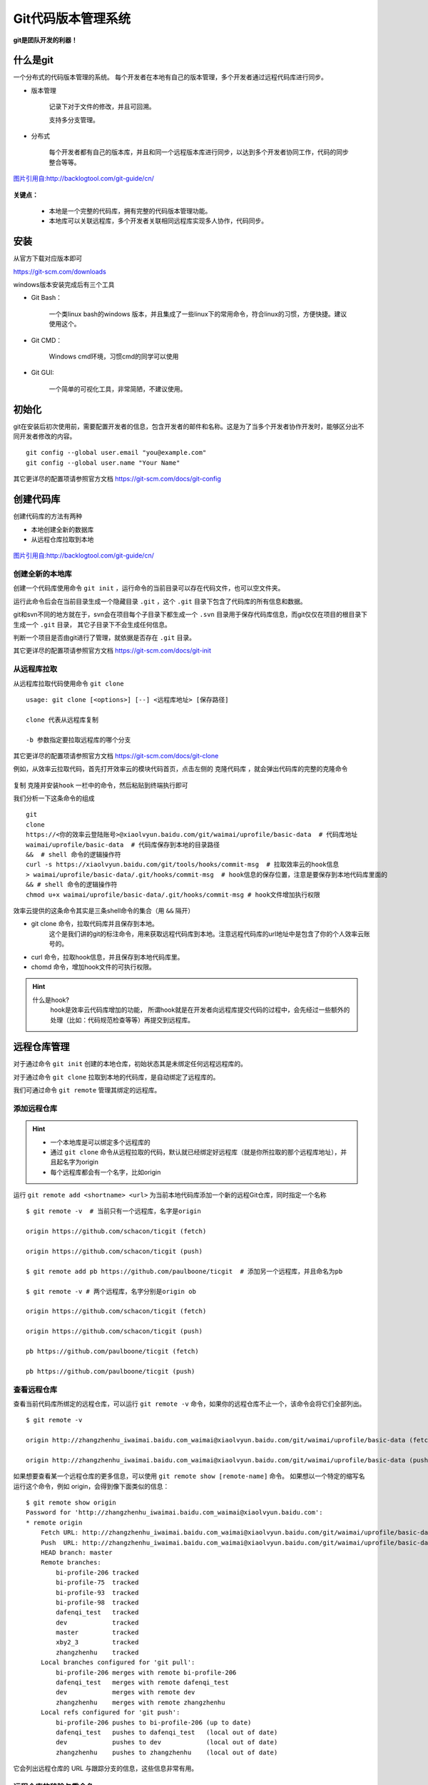 
Git代码版本管理系统
===================

**git是团队开发的利器！**

什么是git
---------

一个分布式的代码版本管理的系统。
每个开发者在本地有自己的版本管理，多个开发者通过远程代码库进行同步。



-  版本管理

    记录下对于文件的修改，并且可回溯。

    支持多分支管理。

-  分布式

    每个开发者都有自己的版本库，并且和同一个远程版本库进行同步，以达到多个开发者协同工作，代码的同步整合等等。

.. figure:: media/image002.png
    :align: center

    `图片引用自:http://backlogtool.com/git-guide/cn/ <http://backlogtool.com/git-guide/cn/>`__



**关键点：**

    * 本地是一个完整的代码库，拥有完整的代码版本管理功能。

    * 本地库可以关联远程库，多个开发者关联相同远程库实现多人协作，代码同步。

安装
----

从官方下载对应版本即可

`https://git-scm.com/downloads <https://git-scm.com/downloads>`__

windows版本安装完成后有三个工具

.. image:: media/image003.png
    :align: center


- Git Bash：

    一个类linux bash的windows
    版本，并且集成了一些linux下的常用命令，符合linux的习惯，方便快捷。建议使用这个。

.. image:: media/image004.png
    :align: center

- Git CMD：

    Windows cmd环境，习惯cmd的同学可以使用

.. image:: media/image005.png
    :align: center

- Git GUI:

    一个简单的可视化工具，非常简陋，不建议使用。

.. image:: media/image006.png
    :align: center


初始化
----------------


git在安装后初次使用前，需要配置开发者的信息，包含开发者的邮件和名称。这是为了当多个开发者协作开发时，能够区分出不同开发者修改的内容。
::
    git config --global user.email "you@example.com"
    git config --global user.name "Your Name"


.. image:: media/image007.png
    :align: center


其它更详尽的配置项请参照官方文档 `https://git-scm.com/docs/git-config <https://git-scm.com/docs/git-config>`__

创建代码库
----------

创建代码库的方法有两种

- 本地创建全新的数据库
- 从远程仓库拉取到本地


.. figure:: media/image008.png
    :align: center

    `图片引用自:http://backlogtool.com/git-guide/cn/ <http://backlogtool.com/git-guide/cn/>`__



创建全新的本地库
~~~~~~~~



创建一个代码库使用命令 ``git init`` ，运行命令的当前目录可以存在代码文件，也可以空文件夹。

运行此命令后会在当前目录生成一个隐藏目录 ``.git`` ，这个 ``.git`` 目录下包含了代码库的所有信息和数据。

git和svn不同的地方就在于，svn会在项目每个子目录下都生成一个 ``.svn`` 目录用于保存代码库信息，而git仅仅在项目的根目录下生成一个 ``.git`` 目录，
其它子目录下不会生成任何信息。

判断一个项目是否由git进行了管理，就依据是否存在 ``.git`` 目录。

.. image:: media/image009.png
    :align: center


其它更详尽的配置项请参照官方文档 `https://git-scm.com/docs/git-init <https://git-scm.com/docs/git-init>`__


从远程库拉取
~~~~~~

从远程库拉取代码使用命令 ``git clone``
::
    usage: git clone [<options>] [--] <远程库地址> [保存路径]

    clone 代表从远程库复制

    -b 参数指定要拉取远程库的哪个分支


.. image:: media/image010.png
    :align: center



其它更详尽的配置项请参照官方文档 `https://git-scm.com/docs/git-clone <https://git-scm.com/docs/git-clone>`__

例如，从效率云拉取代码，首先打开效率云的模块代码首页，点击左侧的 ``克隆代码库`` ，就会弹出代码库的完整的克隆命令

.. figure:: media/xiaoluyun_clone.png
    :align: center


复制 ``克隆并安装hook`` 一栏中的命令，然后粘贴到终端执行即可

我们分析一下这条命令的组成
::
    git
    clone
    https://<你的效率云登陆账号>@xiaolvyun.baidu.com/git/waimai/uprofile/basic-data  # 代码库地址
    waimai/uprofile/basic-data  # 代码库保存到本地的目录路径
    &&  # shell 命令的逻辑操作符
    curl -s https://xiaolvyun.baidu.com/git/tools/hooks/commit-msg  # 拉取效率云的hook信息
    > waimai/uprofile/basic-data/.git/hooks/commit-msg  # hook信息的保存位置，注意是要保存到本地代码库里面的
    && # shell 命令的逻辑操作符
    chmod u+x waimai/uprofile/basic-data/.git/hooks/commit-msg # hook文件增加执行权限


效率云提供的这条命令其实是三条shell命令的集合（用 ``&&`` 隔开）

- git clone 命令，拉取代码库并且保存到本地。
    这个是我们讲的git的标注命令，用来获取远程代码库到本地。注意远程代码库的url地址中是包含了你的个人效率云账号的。
- curl 命令，拉取hook信息，并且保存到本地代码库里。
- chomd 命令，增加hook文件的可执行权限。

.. hint::
    什么是hook?
        hook是效率云代码库增加的功能，
        所谓hook就是在开发者向远程库提交代码的过程中，会先经过一些额外的处理（比如：代码规范检查等等）再提交到远程库。

远程仓库管理
------


对于通过命令 ``git init`` 创建的本地仓库，初始状态其是未绑定任何远程远程库的。

对于通过命令 ``git clone`` 拉取到本地的代码库，是自动绑定了远程库的。

我们可通过命令 ``git remote`` 管理其绑定的远程库。

添加远程仓库
~~~~~~

.. hint::
    - 一个本地库是可以绑定多个远程库的
    - 通过 ``git clone`` 命令从远程拉取的代码，默认就已经绑定好远程库（就是你所拉取的那个远程库地址），并且起名字为origin
    - 每个远程库都会有一个名字，比如origin

运行 ``git remote add <shortname> <url>`` 为当前本地代码库添加一个新的远程Git仓库，同时指定一个名称
::
    $ git remote -v  # 当前只有一个远程库，名字是origin

    origin https://github.com/schacon/ticgit (fetch)

    origin https://github.com/schacon/ticgit (push)

    $ git remote add pb https://github.com/paulboone/ticgit  # 添加另一个远程库，并且命名为pb

    $ git remote -v # 两个远程库，名字分别是origin ob

    origin https://github.com/schacon/ticgit (fetch)

    origin https://github.com/schacon/ticgit (push)

    pb https://github.com/paulboone/ticgit (fetch)

    pb https://github.com/paulboone/ticgit (push)



查看远程仓库
~~~~~~

查看当前代码库所绑定的远程仓库，可以运行 ``git remote -v`` 命令，如果你的远程仓库不止一个，该命令会将它们全部列出。
::
    $ git remote -v

    origin http://zhangzhenhu_iwaimai.baidu.com_waimai@xiaolvyun.baidu.com/git/waimai/uprofile/basic-data (fetch)

    origin http://zhangzhenhu_iwaimai.baidu.com_waimai@xiaolvyun.baidu.com/git/waimai/uprofile/basic-data (push)



如果想要查看某一个远程仓库的更多信息，可以使用 ``git remote show [remote-name]`` 命令。 
如果想以一个特定的缩写名运行这个命令，例如 origin，会得到像下面类似的信息：
::
    $ git remote show origin
    Password for 'http://zhangzhenhu_iwaimai.baidu.com_waimai@xiaolvyun.baidu.com':
    * remote origin
        Fetch URL: http://zhangzhenhu_iwaimai.baidu.com_waimai@xiaolvyun.baidu.com/git/waimai/uprofile/basic-data
        Push  URL: http://zhangzhenhu_iwaimai.baidu.com_waimai@xiaolvyun.baidu.com/git/waimai/uprofile/basic-data
        HEAD branch: master
        Remote branches:
            bi-profile-206 tracked
            bi-profile-75  tracked
            bi-profile-93  tracked
            bi-profile-98  tracked
            dafenqi_test   tracked
            dev            tracked
            master         tracked
            xby2_3         tracked
            zhangzhenhu    tracked
        Local branches configured for 'git pull':
            bi-profile-206 merges with remote bi-profile-206
            dafenqi_test   merges with remote dafenqi_test
            dev            merges with remote dev
            zhangzhenhu    merges with remote zhangzhenhu
        Local refs configured for 'git push':
            bi-profile-206 pushes to bi-profile-206 (up to date)
            dafenqi_test   pushes to dafenqi_test   (local out of date)
            dev            pushes to dev            (local out of date)
            zhangzhenhu    pushes to zhangzhenhu    (local out of date)


它会列出远程仓库的 URL 与跟踪分支的信息，这些信息非常有用。



远程仓库的移除与重命名
~~~~~~~~~~~


如果想要重命名引用的名字可以运行  ``git remote rename``  去修改一个远程仓库的简写名。 
例如，想要将 name1 重命名为 name2
::
    $ git remote rename name1 name2

    $ git remote

    origin

    name2


.. important::

    值得注意的是这同样也会修改你对于远程分支引用的名字。
    那些过去引用 name1/master 的现在会引用name2/master。


如果因为一些原因想要移除一个远程仓库，可以使用 ``git remote rm``
::
    $ git remote rm name2

    $ git remote

    origin




提交修改到本地库
--------


工作区、暂存区和版本库
~~~~~~~~~~~

Git和其他版本控制系统如SVN的一个不同之处就是有暂存区的概念。

.. figure:: media/image011.jpg
    :align: center

    `图片引用自:聊雪峰网站 <http://www.liaoxuefeng.com/wiki/0013739516305929606dd18361248578c67b8067c8c017b000/0013745374151782eb658c5a5ca454eaa451661275886c6000>`__




- 工作区（Working Directory）



就是你在电脑里能看到的目录，当前项目文件夹就是工作区，代码文件的编辑修改都是在工作区。

.. image:: media/image012.png

.. hint::

    **工作区（Working Directory）**\ 面的所有文件都不外乎这两种状态：已跟踪或未跟踪。

    **已跟踪**\ 的文件是指本来就被纳入版本控制管理的文件，反之未纳入版本控制管理的文件就是 **未跟踪**\ 。


- 版本库（Repository）


工作区有一个隐藏目录.git，这个不算工作区，而是Git的版本库，这里面保存着版本库相关的所有信息。


- 暂存区（Stage）


暂存区是一个抽象概念，是位于工作区和版本库之间的一个区域，用于暂存尚未提交到版本库的修改。
工作区代码的所有新加、修改都要先提交到暂存区，然后再提交到版本库。


.. figure:: media/image013.png
    :align: center

    `图片来自网络`

把 **未跟踪文件** 或者 **已跟踪文件的修改** 往Git版本库（Repository）里添加的时候，是分两步执行的：

第一步是用 ``git add`` 把工作区（Working Directory）的文件( **未跟踪文件** 或者 **已跟踪文件的修改** )添加到暂存区（Stage）；

第二步是用 ``git commit`` 把暂存区（Stage）的所有内容提交到版本库（Repository）。


你可以简单理解为，需要提交的文件修改通通放到暂存区，然后，一次性提交暂存区的所有修改。

现在，暂存区的状态就变成这样了：

.. figure:: media/image014.jpg
    :align: center

    `图片引用自:聊雪峰网站 <http://www.liaoxuefeng.com/wiki/0013739516305929606dd18361248578c67b8067c8c017b000/0013745374151782eb658c5a5ca454eaa451661275886c6000>`__





可以多次使用 ``git add`` 命令文件的修改放到暂存区（Stage），然后执行 ``git commit`` 就可以一次性把暂存区的所有修改提交到分支。

.. important::
    暂存区是Git非常重要的概念，弄明白了暂存区，就弄明白了Git的很多操作到底干了什么。

提交修改
~~~~~~~~

执行 ``git status`` 命令查询当前的状态，红色字体显示出当前 **工作区** 尚未跟踪(Untracked files)的文件。

.. image:: media/image015.png
    :align: center


执行 ``git add`` 命令把 未跟踪的文件加到 **暂存区** （也是把未跟踪文件变成已跟踪）。
绿色字体显示出位于暂存区的文件。

.. image:: media/image016.png
    :align: center

执行 ``git commit`` 命令把 **暂存区** 文件提交到 **版本库**

.. image:: media/image017.png
    :align: center


到这里我们就把文件LICENSE提交到版本库了，并且文件变成已跟踪文件。
如果我们再次修改LICENSE文件，就需要重新执行 git add -> git commit 进行提交到版本库，仔细看下图的展示。


.. image:: media/image018.png
    :align: center

提交命令的说明
::
    git add <path>

        | 表示 add to index only files created or modified and not those
          deleted 
        | 我通常是通过git
          add <path>的形式把我们<path>添加到索引库中，<path>可以是文件也可以是目录。

        只要在 “Changes to be committed” 这行下面的，就说明是已暂存状态。

        git不仅能判断出<path>中，修改（不包括已删除）的文件，还能判断出新添的文件，并把它们的信息添加到索引库中。

    git add -u

        git add -u [<path>]:
        把<path>中所有tracked文件中被修改过或已删除文件的信息添加到暂存区。它不会处理untracked的文件。

        省略<path>表示.,即当前目录。

    git add -A

        | git
          add -A: [<path>]表示把<path>中所有tracked文件中被修改过或已删除文件和所有untracked的文件信息添加到索引库。
        | 省略<path>表示.,即当前目录。

    git commit  -m "提交的描述信息"

        如果我们这里不用-m参数的话，git将调到一个文本编译器（通常是vim）来让你输入提交的描述信息

        可能一天下来，你对工作树中的许多文档都进行了更新（文档添加、修改、删除），但是我忘记了它们的名字，此时若将所做的全部更新添加到索引中，比较轻省的做法就是：

    git commit -a -m "提交的描述信息"

        git
        commit 命令的-a 选项可只将所有被修改或者已删除的且已经被git管理的文档提交倒仓库中。如果只是修改或者删除了已被Git
        管理的文档，是没必要使用git add 命令的。

        git
        add .命令除了能够判断出当前目录（包括其子目录）所有被修改或者已删除的文档，还能判断用户所添加的新文档，并将其信息追加到索引中。

    git commit --amend 

        对于已经修改提交过的注释，如果需要修改，可以借助 git commit --amend
        来进行。

  

撤销修改
~~~~~~~~

你可以发现，Git会告诉你，git checkout -- file可以丢弃 **工作区** 的修改：
::
    $ git checkout -- readme.txt

命令git checkout --
readme.txt意思就是，把readme.txt文件在工作区的修改全部撤销，这里有两种情况：

一种是readme.txt自修改后还没有被放到暂存区，现在，撤销修改就回到和版本库一模一样的状态；

一种是readme.txt已经添加到暂存区后，又作了修改，现在，撤销修改就回到添加到暂存区后的状态。

.. important::
    这个命令是把当前 **工作区** 的一个文件恢复撤销到某个状态，
    如果 **暂存区** 有这个文件就用 **暂存区** 的状态覆盖 **工作区** 的文件，
    否则就用 **版本库** 里的状态覆盖 **工作区** 的文件

忽略某些文件
~~~~~~~~~~~~

一般我们总会有些文件无需纳入 Git
的管理，也不希望它们总出现在未跟踪文件列表。通常都是些自动生成的文件，比如日志文件，或者编译过程中创建的临时文件等。\ **我们可以在当前工程下创建一个名为
.gitignore 的文件**\ ，列出要忽略的文件模式，来看一个实际的例子。

.. image:: media/image019.png


提交本地更新到远程库
--------------------

要想把本地库的代码提交到远程库，就需要和远程库进行数据传输。
git本地库和远程库通信的协议有两种：

- ssh 协议

.. image:: media/image020.png

- http(s) 协议
.. image:: media/image024.png


通过远程库的url地址的协议头就能区分出来。
另外，一般情况下远程库都会启用身份验证，必须要通过验证才能提交上去，采用不同的通信协议，验证的方式也不同。


安全认证
~~~~~~~~

ssh协议

当使用ssh协议时，认证的方式采用rsa密钥的方式，免去每次输入账号密码的麻烦。

基本原理是，每个开发者机器生成一个唯一的密码对（两个密码：一个用来加密，一个用来解密。注意这里加密和解密的密码是不一样的哦！这叫非对称加密，有兴趣的可以了解），
私钥（用来加密）自己保留并且不能外泄，公钥（用来解密）提交给远程库管理系统。认证过程就是利用这个密码对实现，详细过程不表。

- 第1步：创建SSH的密码对
    在用户主目录下，看看有没有.ssh目录，如果有，再看看这个目录下有没有id\_rsa和id\_rsa.pub这两个文件。
    如果已经有了，可直接跳到下一步。如果没有，打开Shell（Windows下打开Git Bash），创建SSH Key：
    ::
        $ ssh-keygen -t rsa -C "youremail@example.com"

    你需要把邮件地址换成你自己的邮件地址，然后一路回车，使用默认值即可，由于这个Key也不是用于军事目的，所以也无需设置密码。

    如果一切顺利的话，可以在用户主目录里找到.ssh目录，里面有id\_rsa和id\_rsa.pub两个文件，这两个就是SSH
    Key的秘钥对，id\_rsa是私钥，不能泄露出去，id\_rsa.pub是公钥，可以放心地告诉任何人。

    .. image:: media/image021.png
        :align: center

- 第2步：配置远程库管理系统
    登陆GitHub，打开“Account settings”，“SSH Keys”页面：
    然后，点“Add SSH
    Key”，填上任意Title，在Key文本框里粘贴id\_rsa.pub文件的内容：

    .. image:: media/image022.png

    点“Add Key”，你就应该看到已经添加的Key：

    .. image:: media/image023.png

.. hint::
    为什么GitHub需要SSH Key呢？
    因为GitHub需要识别出你推送的提交确实是你推送的，而不是别人冒充的，而Git支持SSH协议，所以，GitHub只要知道了你的公钥，就可以确认只有你自己才能推送。

    当然，GitHub允许你添加多个Key。假定你有若干电脑，你一会儿在公司提交，一会儿在家里提交，只要把每台电脑的Key都添加到GitHub，就可以在每台电脑上往GitHub推送了。

    最后友情提示，在GitHub上免费托管的Git仓库，任何人都可以看到喔（但只有你自己才能改）。所以，不要把敏感信息放进去。

    如果你不想让别人看到Git库，有两个办法，一个是交点保护费，让GitHub把公开的仓库变成私有的，这样别人就看不见了（不可读更不可写）。另一个办法是自己动手，搭一个Git服务器，因为是你自己的Git服务器，所以别人也是看不见的。这个方法我们后面会讲到的，相当简单，公司内部开发必备。

    确保你拥有一个GitHub账号后，我们就即将开始远程仓库的学习。

http(s)协议

    公司的效率云目前仅支持http(s)的方式，不支持ssh，并且在开发机、测试机要把https改成http，window机器无需更改。
.. image:: media/xiaolvyun_url.png
    :align: center

http(s)的认证很简单，就是每次和远程库交互时要输入密码（url里已经包含了用户名）

.. image:: media/image026.png
    :align: center


提交到远程库
~~~~~~~~~~~~

提交到远程库使用命令 ``git push``

.. figure:: media/image027.png
    :align: center


    `图片引用自:http://backlogtool.com/git-guide/cn/ <http://backlogtool.com/git-guide/cn/>`__



如果尚未绑定远程库
::
    $ git push ssh://git@dev.lemote.com/rt4ls.git master

如果已经绑定了远程库
::
    $ git push origin master # origin代表已绑定远程库的名字 master代表提交到远程库的分支名字

上面的命令省略了本地分支名字，完整的命令形式是
::
  $ git push origin test:master   # 提交本地test分支 到远程库origin的master分支
  $ git push origin test:test    # 提交本地test分支 到远程库origin的test分支

.. hint::
    如果想删除远程的分支呢？类似于上面，如果左边的分支为空，那么将删除右边的远程的分支

    $ git push origin :test # 刚提交到远程的test将被删除，但是本地还会保存的



拉取远程更新到本地
---------


拉取更新
~~~~


``git pull`` 命令的作用是，取回远程主机某个分支的更新，再与本地的指定分支合并。

.. figure:: media/image028.png
    :align: center


    `图片引用自:http://backlogtool.com/git-guide/cn/ <http://backlogtool.com/git-guide/cn/>`__


它的完整格式稍稍有点复杂。
::
    $ git pull <远程库名字> <远程分支名>:<本地分支名>

比如，取回origin主机的next分支，与本地的master分支合并，需要写成下面这样。
::
    $ git pull origin next:master

如果远程分支是与当前分支合并，则冒号后面的部分可以省略。
::
    $ git pull origin next

更简单点，拉取当前分支对应的远程分支，并且更新到当前分支
::
    $ git pull


合并冲突
~~~~

当多个人协作开发时，如果两个人都修改了同一个文件，并且先后提交的到远程库时，先提交的人可以正常提交，后提交的人就会面临冲突。


.. figure:: media/image029.png
    :align: center


    `图片引用自:http://backlogtool.com/git-guide/cn/ <http://backlogtool.com/git-guide/cn/>`__



.. important::
    当产生冲突后，必须人工解决冲突后才能再次提交。


这种情况下，在读取别人push的变更并进行合并操作之前，你的push都将被拒绝。这是因为，如果不进行合并就试图覆盖已有的变更记录的话，其他人push的变更（图中的提交C）就会丢失

如果远程数据库和本地数据库的同一个地方都发生了修改的情况下，因为无法自动判断要选用哪一个修改，所以就会发生冲突。

这时候你需要先 ``git pull`` ，把远程的更新合并到本地，解决冲突的地方，然后再push。

.. figure:: media/image030.png
    :align: center


    `图片引用自:http://backlogtool.com/git-guide/cn/ <http://backlogtool.com/git-guide/cn/>`__


Git会在发生冲突的地方修改文件的内容，如下图。所以我们需要手动修正冲突。

.. figure:: media/image031.png
    :align: center


    `图片引用自:http://backlogtool.com/git-guide/cn/ <http://backlogtool.com/git-guide/cn/>`__


| ==分割线上方是本地数据库的内容, 下方是远程数据库的编辑内容。

如下图所示，修正所有冲突的地方之后，执行提交。

.. figure:: media/image032.png
    :align: center


    `图片引用自:http://backlogtool.com/git-guide/cn/ <http://backlogtool.com/git-guide/cn/>`__



.. hint::
    在多人协作开发中，应该尽量避免冲突的产生。由于冲突是发生在同一个文件不同人修改的情况下，所以在多人协作分工时应尽量避免同时修改一个文件。



分支管理
--------

什么是分支
~~~~~~~~~~

分支是为了将修改记录的整体流程分叉保存。分叉后的分支不受其他分支的影响，所以在同一个数据库里可以同时进行多个修改，分叉的分支可以合并。

.. figure:: media/image039.png
    :align: center


    `图片引用自:http://backlogtool.com/git-guide/cn/ <http://backlogtool.com/git-guide/cn/>`__




下面是使用分支进行作业的图示。

为了不受其他开发人员的影响，您可以在主分支上建立自己专用的分支。完成工作后，将自己分支上的修改合并到主分支。因为每一次提交的历史记录都会被保存，所以当发生问题时，定位和修改造成问题的提交就容易多了。

.. figure:: media/image040.png
    :align: center


    `图片引用自:http://backlogtool.com/git-guide/cn/ <http://backlogtool.com/git-guide/cn/>`__


master分支

在数据库进行最初的提交后,
Git会创建一个名为master的分支。因此之后的提交，在切换分支之前都会添加到master分支里。

.. figure:: media/image041.png
    :align: center


    `图片引用自:http://backlogtool.com/git-guide/cn/ <http://backlogtool.com/git-guide/cn/>`__



分支的运用
~~~~~~~~~~

在Git您可以自由地建立分支。但是，要先确定运用规则才可以有效地利用分支。

这里我们会介绍两种分支 (“Merge分支”和 “Topic分支” ) 的运用规则。

**Merge分支**

Merge分支是为了可以随时发布release而创建的分支，它还能作为Topic分支的源分支使用。保持分支稳定的状态是很重要的。如果要进行更改，通常先创建Topic分支，而针对该分支，可以使用Jenkins之类的CI工具进行自动化编译以及测试。

通常，大家会将master分支当作Merge分支使用。

.. figure:: media/image041.png
    :align: center


    `图片引用自:http://backlogtool.com/git-guide/cn/ <http://backlogtool.com/git-guide/cn/>`__



**Topic分支**

Topic分支是为了开发新功能或修复Bug等任务而建立的分支。若要同时进行多个的任务，请创建多个的Topic分支。

Topic分支是从稳定的Merge分支创建的。完成作业后，要把Topic分支合并回Merge分支。



.. figure:: media/image042.png
    :align: center


    `图片引用自:http://backlogtool.com/git-guide/cn/ <http://backlogtool.com/git-guide/cn/>`__



创建分支
~~~~~~~~

创建名为issue1的分支。

您可以通过branch命令来创建分支。
::
    $ git branch <branchname>

创建名为issue1的分支。
::
    $ git branch issue1

不指定参数直接执行branch命令的话，可以显示分支列表。
前面有\*的就是现在的分支。
::
    $ git branch

    issue1

    * master

目前的历史记录是这样的。

.. figure:: media/image046.png
    :align: center


    `图片引用自:http://backlogtool.com/git-guide/cn/ <http://backlogtool.com/git-guide/cn/>`__

分支切换
~~~~~~~~



**HEAD指针**

git内部维护着一个指针变量 `HEAD` ，这个 `HEAD` **指向的是当前使用中的分支的最后一次更新**\ 。

.. figure:: media/image043.png
    :align: center


    `图片引用自:http://backlogtool.com/git-guide/cn/ <http://backlogtool.com/git-guide/cn/>`__



通过移动HEAD，就可以实现了变更使用的分支的效果。

.. hint::
    实际上，当我们每次执行 `git commit`  命令时，git会生成一次提交状态追加到当前 `head` 指针所指的状态节点后面，
    然后把 `HEAD` 指针移动到本次提交，这样 `HEAD` 就一直指向当前最新的提交状态。


.. hint::

    提交时使用~(tilde)和^(caret)就可以指定某个提交的相对位置。最常用的就是相对于HEAD的位置。HEAD后面加上~(tilde）可以指定HEAD之前的提交记录。合并分支会有多个根节点，您可以用^(caret)
    来指定使用哪个为根节点。

.. figure:: media/image044.png
    :align: center


    `图片引用自:http://backlogtool.com/git-guide/cn/ <http://backlogtool.com/git-guide/cn/>`__





若要在新建的issue1分支进行提交，需要切换到issue1分支。

要执行checkout命令以退出分支。
::
    $ git checkout <branch name>

切换到issue1分支。
::
    $ git checkout issue1

    Switched to branch 'issue1'

目前的历史记录是这样的。

.. figure:: media/image047.png
    :align: center


    `图片引用自:http://backlogtool.com/git-guide/cn/ <http://backlogtool.com/git-guide/cn/>`__



在checkout命令指定 -b选项执行，可以创建新分支并进行切换。
::
    $ git checkout -b <new local branch name> <remote branch name>



.. figure:: media/image048.png
    :align: center


    `图片引用自:http://backlogtool.com/git-guide/cn/ <http://backlogtool.com/git-guide/cn/>`__

.. hint::

    **stash**

    还未提交的修改内容以及新添加的文件，留在索引区域或工作树的情况下切换到其他的分支时，修改内容会从原来的分支移动到目标分支。

    但是如果在checkout的目标分支中相同的文件也有修改，checkout会失败的。这时要么先提交修改内容，要么用stash暂时保存修改内容后再checkout。

    stash是临时保存文件修改内容的区域。stash可以暂时保存工作树和索引里还没提交的修改内容，您可以事后再取出暂存的修改，应用到原先的分支或其他的分支上。




分支合并
~~~~

假设你现在基于远程分支"origin"，创建一个叫"mywork"的分支。
::
    $ git checkout -b mywork origin

.. image:: media/image033.png

现在我们在这个分支做一些修改，然后生成两个提交(commit).
::
    $ vi file.txt

    $ git commit

    $ vi otherfile.txt

    $ git commit

    ...

但是与此同时，有些人也在"origin"分支上做了一些修改并且做了提交了.
这就意味着"origin"和"mywork"这两个分支各自"前进"了，它们之间"分叉"了。

.. image:: media/image034.png
    :align: center

在这里，你可以用"pull"命令把"origin"分支上的修改拉下来并且和你的修改合并；
结果看起来就像一个新的"合并的提交"(merge commit):


.. hint::
    `git pull` 命令其实是 `git fetch` 和 `git merge` 命令的合集，相当于依次执行了这两条命令


.. image:: media/image035.png
    :align: center

但是，如果你想让"mywork"分支历史看起来像没有经过任何合并一样，你也许可以用 `git rebase` :
::
    $ git checkout mywork

    $ git rebase origin

这个命令会把你的"mywork"分支里的每个提交(commit)取消掉，并且把它们临时
保存为补丁(patch)(这些补丁放到".git/rebase"目录中),然后把"mywork"分支更新
到最新的"origin"分支，最后把保存的这些补丁应用到"mywork"分支上。

.. image:: media/image036.png

当'mywork'分支更新之后，它会指向这些新创建的提交(commit),而那些老的提交会被丢弃。
如果运行垃圾收集命令(pruning garbage collection),
这些被丢弃的提交就会删除. （请查看 \ *git gc*)

.. image:: media/image037.png

现在我们可以看一下用合并(merge)和用rebase所产生的历史的区别：

.. image:: media/image038.png

在rebase的过程中，也许会出现冲突(conflict).
在这种情况，Git会停止rebase并会让你去解决
冲突；在解决完冲突后，用"git-add"命令去更新这些内容的索引(index),
然后，你无需执行 git-commit,只要执行:
::
    $ git rebase --continue

这样git会继续应用(apply)余下的补丁。

在任何时候，你可以用--abort参数来终止rebase的行动，并且"mywork"
分支会回到rebase开始前的状态。
::
    $ git rebase --abort


时光倒流
--------

git reset、git checkout和git
revert是你的Git工具箱中最有用的一些命令。它们都用来撤销代码仓库中的某些更改，而前两个命令不仅可以作用于提交，还可以作用于特定文件。

因为它们非常相似，所以我们经常会搞混，不知道什么场景下该用哪个命令。
在这篇文章中，我们会比较 `git reset` 、`git checkout` 和 `git revert` 最常见的用法。
希望你在看完后能游刃有余地使用这些命令来管理你的仓库。

.. image:: media/image049.png
    :align: center

Git仓库有三个主要组成——工作目录，暂存区和提交历史。这张图有助于理解每个命令到底产生了哪些影响。当你阅读的时候，牢记这张图。

你传给 `git reset` 和 `git checkout` 的参数决定了它们的作用域。
如果你没有包含文件路径，这些操作对所有提交生效。
我们这一节要探讨的就是提交层面的操作。
注意 `git revert` 没有文件层面的操作。

Reset
~~~~~

在提交层面上，reset实际是操作移动 `HEAD` 指针，将一个分支的末端指向另一个提交。
这可以用来移除当前分支的一些提交。比如，下面这两条命令让hotfix分支向后回退了两个提交。
::
    $ git checkout hotfix

    $ git reset HEAD~2

hotfix分支末端的两个提交现在变成了悬挂提交。也就是说，下次Git执行垃圾回收的时候，这两个提交会被删除。换句话说，如果你想扔掉这两个提交，你可以这么做。reset操作如下图所示：

.. image:: media/image050.png
    :align: center

.. image:: media/image051.png
    :align: center


如果你的更改还没有共享给别人，`git reset` 是撤销这些更改的简单方法。
当你开发一个功能的时候发现『糟糕，我做了什么？我应该重新来过！』时，reset就像是go-to命令一样。

**除了在当前分支上操作，你还可以通过传入这些标记来修改你的缓存区或工作目录：**

-  --soft – 缓存区和工作目录都不会被改变

-  --mixed – 默认选项。缓存区和你指定的提交同步，相当于清空缓存区，但工作目录不受影响

-  --hard – 缓存区和工作目录都同步到你指定的提交

**把这些标记想成定义git reset操作的作用域就容易理解多了。**

.. image:: media/image052.png
    :align: center

这些标记往往和HEAD作为参数一起使用。
比如 `git reset --mixed HEAD` 将你当前的改动从缓存区中移除，但是这些改动还留在工作目录中。
另一方面，如果你想完全舍弃你没有提交的改动，你可以使用 `git reset --hard HEAD` 。

这是git reset最常用的两种用法。

.. important::
    当你传入HEAD以外的其他提交的时候要格外小心，因为reset操作会重写当前分支的历史。
    正如Rebase黄金法则所说的，在公共分支上这样做可能会引起严重的后果。


Checkout
~~~~~~~~

checkout命令的主要功能：用缓存区或者版本库中快照覆盖你的工作区

你应该已经非常熟悉提交层面的 `git checkout` 。当传入分支名时，可以切换到那个分支。
::
    $ git checkout hotfix

上面这个命令做的不过是将HEAD移到一个新的分支，然后更新工作目录。
因为这可能会覆盖本地的修改，Git强制你提交或者缓存工作目录中的所有更改，不然在checkout的时候这些更改都会丢失。
和 `git reset` 不一样的是， `git checkout` 没有移动这些分支。

.. image:: media/image053.png
    :align: center

.. image:: media/image054.png
    :align: center

除了分支之外，你还可以传入提交的引用来checkout到任意的提交。
这和checkout到另一个分支是完全一样的：把HEAD移动到特定的提交。比如，下面这个命令会checkout到当前提交的祖父提交。

.. image:: media/image055.png
    :align: center

Revert
~~~~~~

Revert撤销一个提交的同时会创建一个新的提交。这是一个安全的方法，因为它不会重写提交历史。
比如，下面的命令会找出倒数第二个提交，然后创建一个新的提交来撤销这些更改，然后把这个提交加入项目中。
::
    $ git checkout hotfix

    $ git revert HEAD~2

如下图所示：

.. image:: media/image056.png
    :align: center

相比 `git reset` 它不会改变现在的提交历史。因此 `git revert` 可以用在公共分支上，`git reset` 应该用在私有分支上。

你也可以把 `git revert` 当作撤销已经提交的更改，而 `git reset HEAD` 用来撤销没有提交的更改。

就像 `git checkout` 一样，`git revert` 也有可能会重写文件。
所以，Git会在你执行revert之前要求你提交或者缓存你工作目录中的更改


文件层面的操作
~~~~~~~~~~~~~~

`git reset` 和 `git checkout` 命令也接受文件路径作为参数。
这时它的行为就大为不同了。它不会作用于整份提交，参数将它限制于特定文件。

Reset
^^^^^

当检测到文件路径时，`git reset` 将缓存区同步到你指定的那个提交。
比如，下面这个命令会将倒数第二个提交中的foo.py加入到缓存区中，供下一个提交使用。
::
    $ git reset HEAD~2 foo.py

和提交层面的 `git reset` 一样，通常我们使用 `HEAD` 而不是某个特定的提交。
运行 `git reset HEAD foo.py` 会将当前的foo.py从缓存区中移除出去，而不会影响工作目录中对foo.py的更改。

--soft、--mixed和--hard对文件层面的 `git reset` 毫无作用，因为缓存区中的文件一定会变化，而工作目录中的文件一定不变。

Checkout
^^^^^^^^

Checkout一个文件和带文件路径 `git reset` 非常像，\ **但它更改的是工作目录而不是缓存区**\ 。
不像提交层面的checkout命令，它不会移动HEAD引用，也就是你不会切换到别的分支上去。

比如，下面这个命令将工作目录中的foo.py同步到了倒数第二个提交中的foo.py。
::
    $ git checkout HEAD~2 foo.py

和提交层面相同的是，它可以用来检查项目的旧版本，但作用域被限制到了特定文件。

如果你缓存并且提交了checkout的文件，它具备将某个文件回撤到之前版本的效果。
\ **注意它撤销了这个文件后面所有的更改，而git revert 命令只撤销某个特定提交的更改。**

和 `git reset` 一样，这个命令通常和 `HEAD` 一起使用。
比如 `git checkout HEAD foo.py` 等同于舍弃foo.py没有缓存的更改。
这个行为和 `git reset HEAD --hard` 很像，但只影响特定文件。


总结
~~~~

你现在已经掌握了Git仓库中撤销更改的所有工具。
`git reset` 、 `git checkout` 和 `git revert` 命令比较容易混淆，
但当你想起它们对工作目录、缓存区和提交历史的不同影响，就会容易判断现在应该用哪个命令。

下面这个表格总结了这些命令最常用的使用场景。记得经常对照这个表格，因为你使用Git时一定会经常用到。

+----------------+--------------+--------------------------------------+
| **命令**       | **作用域**   | **常用情景**                         |
+================+==============+======================================+
| git reset      | 提交层面     | 在私有分支上舍弃一些没有提交的更改   |
+----------------+--------------+--------------------------------------+
| git reset      | 文件层面     | 将文件从缓存区中移除                 |
+----------------+--------------+--------------------------------------+
| git checkout   | 提交层面     | 切换分支或查看旧版本                 |
+----------------+--------------+--------------------------------------+
| git checkout   | 文件层面     | 舍弃工作目录中的更改                 |
+----------------+--------------+--------------------------------------+
| git revert     | 提交层面     | 在公共分支上回滚更改                 |
+----------------+--------------+--------------------------------------+
| git revert     | 文件层面     | （然而并没有）                       |
+----------------+--------------+--------------------------------------+


其它git教程
---------

- `git 官方文档 <https://git-scm.com/book/zh/v2>`__
- `聊雪峰的教程 <http://www.liaoxuefeng.com/wiki/0013739516305929606dd18361248578c67b8067c8c017b000>`__
- `猴子都能懂的git入门 <http://backlogtool.com/git-guide/cn/intro/intro1_1.html>`__


